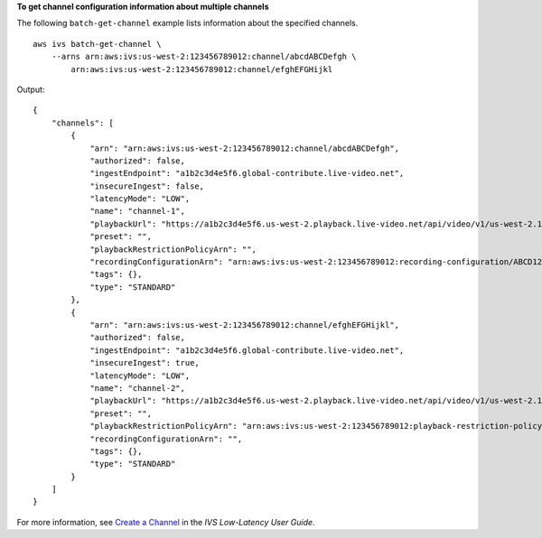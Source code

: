 **To get channel configuration information about multiple channels**

The following ``batch-get-channel`` example lists information about the specified channels. ::

    aws ivs batch-get-channel \
        --arns arn:aws:ivs:us-west-2:123456789012:channel/abcdABCDefgh \
            arn:aws:ivs:us-west-2:123456789012:channel/efghEFGHijkl

Output::

    {
        "channels": [
            {
                "arn": "arn:aws:ivs:us-west-2:123456789012:channel/abcdABCDefgh",
                "authorized": false,
                "ingestEndpoint": "a1b2c3d4e5f6.global-contribute.live-video.net",
                "insecureIngest": false,
                "latencyMode": "LOW",
                "name": "channel-1",
                "playbackUrl": "https://a1b2c3d4e5f6.us-west-2.playback.live-video.net/api/video/v1/us-west-2.123456789012.channel-1.abcdEFGH.m3u8",
                "preset": "",
                "playbackRestrictionPolicyArn": "",
                "recordingConfigurationArn": "arn:aws:ivs:us-west-2:123456789012:recording-configuration/ABCD12cdEFgh",
                "tags": {},
                "type": "STANDARD"
            },
            {
                "arn": "arn:aws:ivs:us-west-2:123456789012:channel/efghEFGHijkl",
                "authorized": false,
                "ingestEndpoint": "a1b2c3d4e5f6.global-contribute.live-video.net",
                "insecureIngest": true,
                "latencyMode": "LOW",
                "name": "channel-2",
                "playbackUrl": "https://a1b2c3d4e5f6.us-west-2.playback.live-video.net/api/video/v1/us-west-2.123456789012.channel-2.abcdEFGH.m3u8",
                "preset": "",
                "playbackRestrictionPolicyArn": "arn:aws:ivs:us-west-2:123456789012:playback-restriction-policy/ABcdef34ghIJ"",
                "recordingConfigurationArn": "",
                "tags": {},
                "type": "STANDARD"
            }
        ]
    }

For more information, see `Create a Channel <https://docs.aws.amazon.com/ivs/latest/LowLatencyUserGuide/getting-started-create-channel.html>`__ in the *IVS Low-Latency User Guide*.